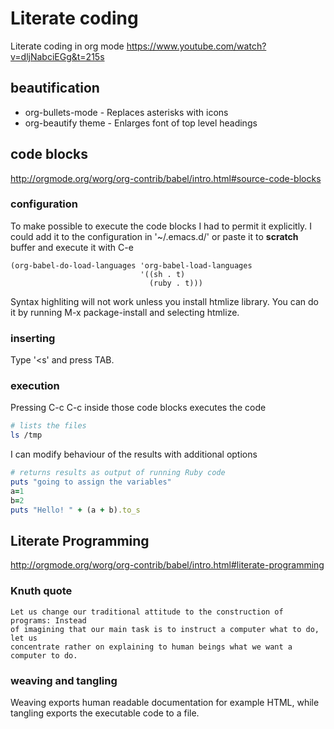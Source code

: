 * Literate coding
Literate coding in org mode https://www.youtube.com/watch?v=dljNabciEGg&t=215s

** beautification
+ org-bullets-mode - Replaces asterisks with icons
+ org-beautify theme - Enlarges font of top level headings

** code blocks
http://orgmode.org/worg/org-contrib/babel/intro.html#source-code-blocks
*** configuration
To make possible to execute the code blocks I had to permit it explicitly.
I could add it to the configuration in '~/.emacs.d/' or paste it to *scratch*
buffer and execute it with C-e

#+BEGIN_EXAMPLE
(org-babel-do-load-languages 'org-babel-load-languages
                             '((sh . t)
                               (ruby . t)))
#+END_EXAMPLE

Syntax highliting will not work unless you install htmlize library. You can
do it by running M-x package-install and selecting htmlize.

*** inserting
Type '<s' and press TAB.

*** execution
Pressing C-c C-c inside those code blocks executes the code

#+BEGIN_SRC sh
  # lists the files
  ls /tmp
#+END_SRC

I can modify behaviour of the results with additional options
#+BEGIN_SRC ruby :results output
    # returns results as output of running Ruby code
    puts "going to assign the variables"
    a=1
    b=2
    puts "Hello! " + (a + b).to_s
#+END_SRC

** Literate Programming
http://orgmode.org/worg/org-contrib/babel/intro.html#literate-programming

*** Knuth quote
#+BEGIN_EXAMPLE
Let us change our traditional attitude to the construction of programs: Instead
of imagining that our main task is to instruct a computer what to do, let us
concentrate rather on explaining to human beings what we want a computer to do.
#+END_EXAMPLE
*** weaving and tangling
Weaving exports human readable documentation for example HTML, while tangling
exports the executable code to a file.
